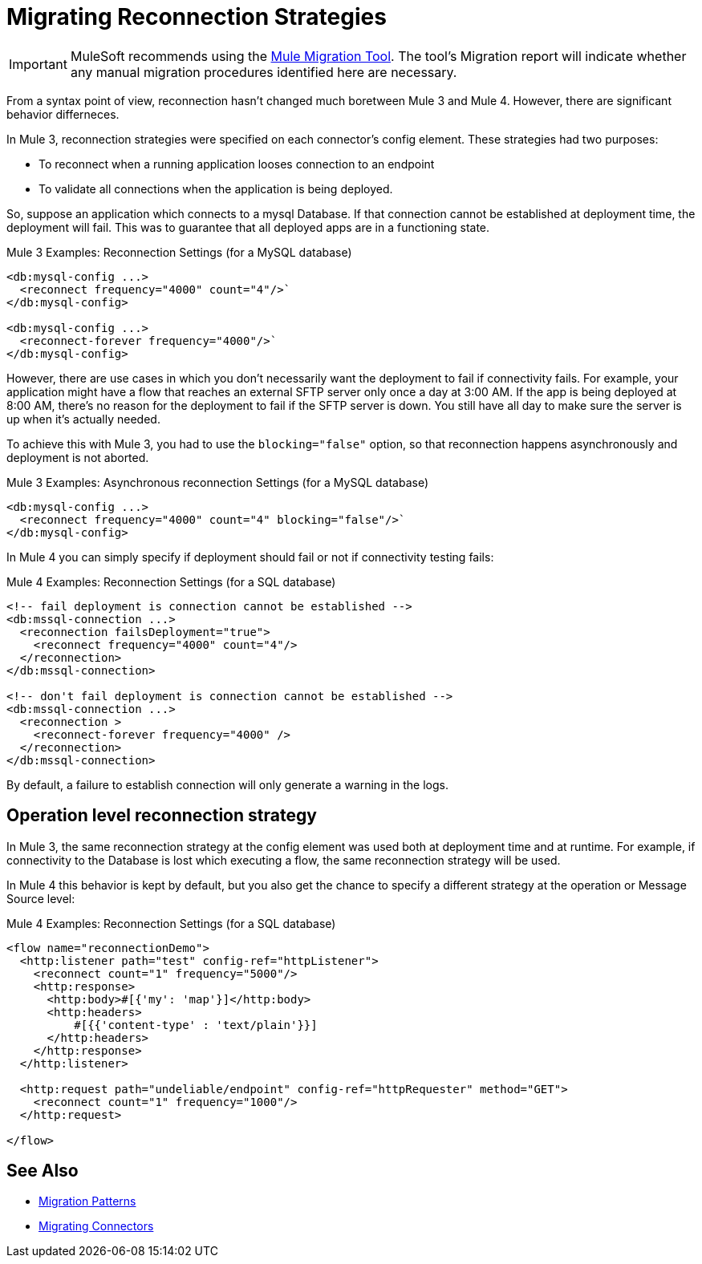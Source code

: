 = Migrating Reconnection Strategies

IMPORTANT: MuleSoft recommends using the link:migration-tool[Mule Migration Tool].
The tool's Migration report will indicate whether any manual migration procedures identified here are necessary.

From a syntax point of view, reconnection hasn't changed much boretween Mule 3 and Mule 4. However, there are significant behavior differneces.

In Mule 3, reconnection strategies were specified on each connector's config element. These strategies had two purposes:

* To reconnect when a running application looses connection to an endpoint
* To validate all connections when the application is being deployed.

So, suppose an application which connects to a mysql Database. If that connection cannot be established at deployment time, the deployment will fail. This was to guarantee that all deployed apps are in a functioning state.

.Mule 3 Examples: Reconnection Settings (for a MySQL database)

[source,xml, linenums]
----
<db:mysql-config ...>
  <reconnect frequency="4000" count="4"/>`
</db:mysql-config>

<db:mysql-config ...>
  <reconnect-forever frequency="4000"/>`
</db:mysql-config>
----

However, there are use cases in which you don't necessarily want the deployment to fail if connectivity fails. For example, your application might have a flow that reaches an external SFTP server only once a day at 3:00 AM. If the app is being deployed at 8:00 AM, there's no reason for the deployment to fail if the SFTP server is down. You still have all day to make sure the server is up when it's actually needed.

To achieve this with Mule 3, you had to use the `blocking="false"` option, so that reconnection happens asynchronously and deployment is not aborted.

.Mule 3 Examples: Asynchronous reconnection Settings (for a MySQL database)

[source,xml, linenums]
----
<db:mysql-config ...>
  <reconnect frequency="4000" count="4" blocking="false"/>`
</db:mysql-config>
----

In Mule 4 you can simply specify if deployment should fail or not if connectivity testing fails:

.Mule 4 Examples: Reconnection Settings (for a SQL database)
[source,xml, linenums]
----
<!-- fail deployment is connection cannot be established -->
<db:mssql-connection ...>
  <reconnection failsDeployment="true">
    <reconnect frequency="4000" count="4"/>
  </reconnection>
</db:mssql-connection>

<!-- don't fail deployment is connection cannot be established -->
<db:mssql-connection ...>
  <reconnection >
    <reconnect-forever frequency="4000" />
  </reconnection>
</db:mssql-connection>
----

By default, a failure to establish connection will only generate a warning in the logs.

== Operation level reconnection strategy

In Mule 3, the same reconnection strategy at the config element was used both at deployment time and at runtime. For example, if connectivity to the Database is lost which executing a flow, the same reconnection strategy will be used.

In Mule 4 this behavior is kept by default, but you also get the chance to specify a different strategy at the operation or Message Source level:

.Mule 4 Examples: Reconnection Settings (for a SQL database)
[source,xml, linenums]
----
<flow name="reconnectionDemo">
  <http:listener path="test" config-ref="httpListener">
    <reconnect count="1" frequency="5000"/>
    <http:response>
      <http:body>#[{'my': 'map'}]</http:body>
      <http:headers>
          #[{{'content-type' : 'text/plain'}}]
      </http:headers>
    </http:response>
  </http:listener>

  <http:request path="undeliable/endpoint" config-ref="httpRequester" method="GET">
    <reconnect count="1" frequency="1000"/>
  </http:request>

</flow>
----

== See Also

* link:migration-patterns[Migration Patterns]
* link:migration-connectors[Migrating Connectors]
